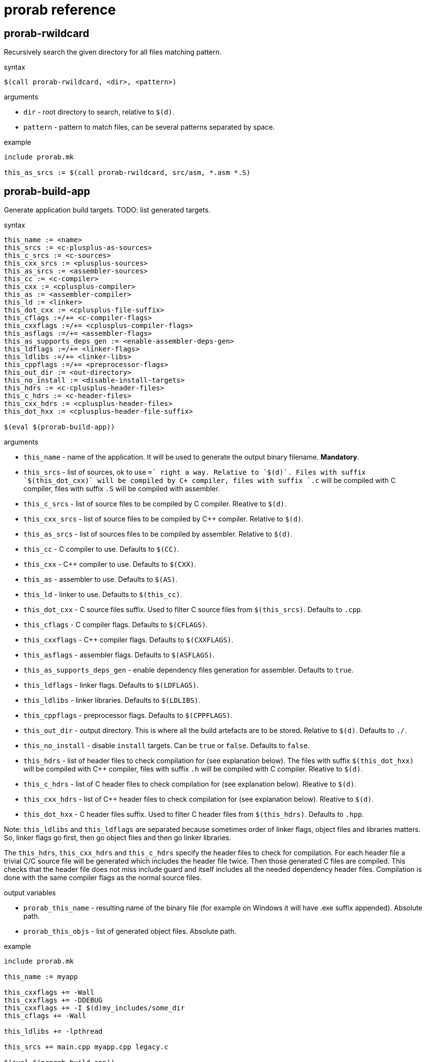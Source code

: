 = prorab reference

== prorab-rwildcard

Recursively search the given directory for all files matching pattern.

.syntax
[source,makefile]
....
$(call prorab-rwildcard, <dir>, <pattern>)
....

.arguments
 - `dir` - root directory to search, relative to `$(d)`.
 - `pattern` - pattern to match files, can be several patterns separated by space.

.example
[source,makefile]
....
include prorab.mk

this_as_srcs := $(call prorab-rwildcard, src/asm, *.asm *.S)
....

== prorab-build-app

Generate application build targets. TODO: list generated targets.

.syntax
[source,makefile]
------
this_name := <name>
this_srcs := <c-plusplus-as-sources>
this_c_srcs := <c-sources>
this_cxx_srcs := <plusplus-sources>
this_as_srcs := <assembler-sources>
this_cc := <c-compiler>
this_cxx := <cplusplus-compiler>
this_as := <assembler-compiler>
this_ld := <linker>
this_dot_cxx := <cplusplus-file-suffix>
this_cflags :=/+= <c-compiler-flags>
this_cxxflags :=/+= <cplusplus-compiler-flags>
this_asflags :=/+= <assembler-flags>
this_as_supports_deps_gen := <enable-assembler-deps-gen>
this_ldflags :=/+= <linker-flags>
this_ldlibs :=/+= <linker-libs>
this_cppflags :=/+= <preprocessor-flags>
this_out_dir := <out-directory>
this_no_install := <disable-install-targets>
this_hdrs := <c-cplusplus-header-files>
this_c_hdrs := <c-header-files>
this_cxx_hdrs := <cplusplus-header-files>
this_dot_hxx := <cplusplus-header-file-suffix>

$(eval $(prorab-build-app))
------

.arguments
- `this_name` - name of the application. It will be used to generate the output binary filename. **Mandatory**.
- `this_srcs` - list of sources, ok to use `+=` right a way. Relative to `$(d)`. Files with suffix `$(this_dot_cxx)` will be compiled by C++ compiler, files with suffix `.c` will be compiled with C compiler, files with suffix `.S` will be compiled with assembler.
- `this_c_srcs` - list of source files to be compiled by C compiler. Rleative to `$(d)`.
- `this_cxx_srcs` - list of source files to be compiled by C++ compiler. Relative to `$(d)`.
- `this_as_srcs` - list of sources files to be compiled by assembler. Relative to `$(d)`.
- `this_cc` - C compiler to use. Defaults to `$(CC)`.
- `this_cxx` - C++ compiler to use. Defaults to `$(CXX)`.
- `this_as` - assembler to use. Defaults to `$(AS)`.
- `this_ld` - linker to use. Defaults to `$(this_cc)`.
- `this_dot_cxx` - C++ source files suffix. Used to filter C++ source files from `$(this_srcs)`. Defaults to `.cpp`.
- `this_cflags` - C compiler flags. Defaults to `$(CFLAGS)`.
- `this_cxxflags` - C++ compiler flags. Defaults to `$(CXXFLAGS)`.
- `this_asflags` - assembler flags. Defaults to `$(ASFLAGS)`.
- `this_as_supports_deps_gen` - enable dependency files generation for assembler. Defaults to `true`.
- `this_ldflags` - linker flags. Defaults to `$(LDFLAGS)`.
- `this_ldlibs` - linker libraries. Defaults to `$(LDLIBS)`.
- `this_cppflags` - preprocessor flags. Defaults to `$(CPPFLAGS)`.
- `this_out_dir` - output directory. This is where all the build artefacts are to be stored. Relative to `$(d)`. Defaults to `./`.
- `this_no_install` - disable `install` targets. Can be `true` or `false`. Defaults to `false`.
- `this_hdrs` - list of header files to check compilation for (see explanation below). The files with suffix `$(this_dot_hxx)` will be compiled with C++ compiler, files with suffix `.h` will be compiled with C compiler. Rleative to `$(d)`.
- `this_c_hdrs` - list of C header files to check compilation for (see explanation below). Rleative to `$(d)`.
- `this_cxx_hdrs` - list of C++ header files to check compilation for (see explanation below). Rleative to `$(d)`.
- `this_dot_hxx` - C++ header files suffix. Used to filter C++ header files from `$(this_hdrs)`. Defaults to `.hpp`.

Note: `this_ldlibs` and `this_ldflags` are separated because sometimes order of linker flags, object files and libraries matters. So, linker flags go first, then go object files and then go linker libraries.

The `this_hdrs`, `this_cxx_hdrs` and `this_c_hdrs` specify the header files to check for compilation. For each header file a trivial C/C++ source file will be generated which includes the header file twice. Then those generated C++ files are compiled. This checks that the header file does not miss include guard and itself includes all the needed dependency header files. Compilation is done with the same compiler flags as the normal source files.

.output variables
- `prorab_this_name` - resulting name of the binary file (for example on Windows it will have .exe suffix appended). Absolute path.
- `prorab_this_objs` - list of generated object files. Absolute path.

.example
[source,makefile]
....
include prorab.mk

this_name := myapp

this_cxxflags += -Wall
this_cxxflags += -DDEBUG
this_cxxflags += -I $(d)my_includes/some_dir
this_cflags += -Wall

this_ldlibs += -lpthread

this_srcs += main.cpp myapp.cpp legacy.c

$(eval $(prorab-build-app))
....

== TODO
